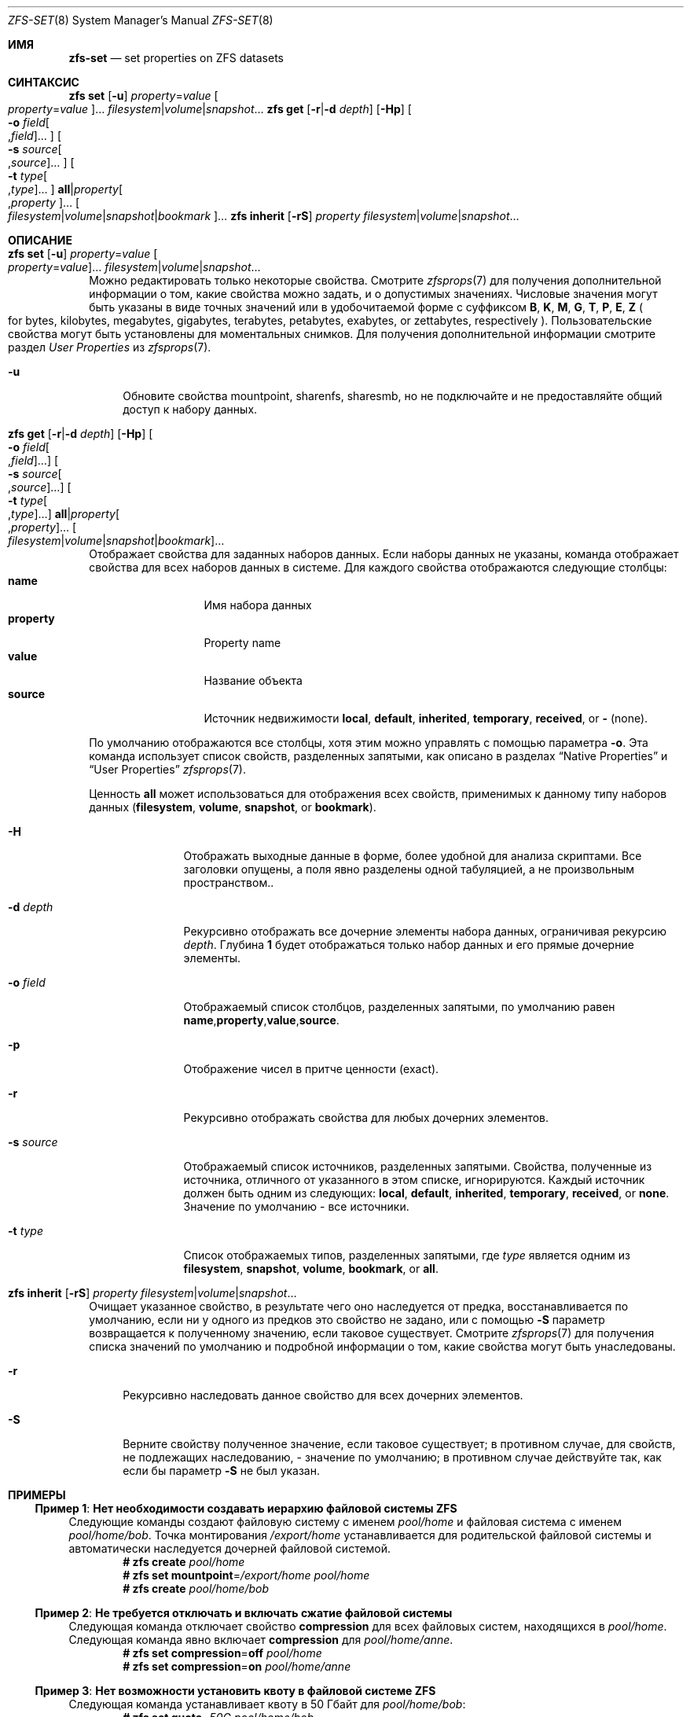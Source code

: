 .\"
.\" CDDL HEADER START
.\"
.\" The contents of this file are subject to the terms of the
.\" Common Development and Distribution License (the "License").
.\" You may not use this file except in compliance with the License.
.\"
.\" You can obtain a copy of the license at usr/src/OPENSOLARIS.LICENSE
.\" or https://opensource.org/licenses/CDDL-1.0.
.\" See the License for the specific language governing permissions
.\" and limitations under the License.
.\"
.\" When distributing Covered Code, include this CDDL HEADER in each
.\" file and include the License file at usr/src/OPENSOLARIS.LICENSE.
.\" If applicable, add the following below this CDDL HEADER, with the
.\" fields enclosed by brackets "[]" replaced with your own identifying
.\" information: Portions Copyright [yyyy] [name of copyright owner]
.\"
.\" CDDL HEADER END
.\"
.\" Copyright (c) 2009 Sun Microsystems, Inc. All Rights Reserved.
.\" Copyright 2011 Joshua M. Clulow <josh@sysmgr.org>
.\" Copyright (c) 2011, 2019 by Delphix. All rights reserved.
.\" Copyright (c) 2013 by Saso Kiselkov. All rights reserved.
.\" Copyright (c) 2014, Joyent, Inc. All rights reserved.
.\" Copyright (c) 2014 by Adam Stevko. All rights reserved.
.\" Copyright (c) 2014 Integros [integros.com]
.\" Copyright 2019 Richard Laager. All rights reserved.
.\" Copyright 2018 Nexenta Systems, Inc.
.\" Copyright 2019 Joyent, Inc.
.\"
.Dd Март 16, 2022
.Dt ZFS-SET 8
.Os
.
.Sh ИМЯ
.Nm zfs-set
.Nd set properties on ZFS datasets
.Sh СИНТАКСИС
.Nm zfs
.Cm set
.Op Fl u
.Ar property Ns = Ns Ar value Oo Ar property Ns = Ns Ar value Oc Ns …
.Ar filesystem Ns | Ns Ar volume Ns | Ns Ar snapshot Ns …
.Nm zfs
.Cm get
.Op Fl r Ns | Ns Fl d Ar depth
.Op Fl Hp
.Oo Fl o Ar field Ns Oo , Ns Ar field Oc Ns … Oc
.Oo Fl s Ar source Ns Oo , Ns Ar source Oc Ns … Oc
.Oo Fl t Ar type Ns Oo , Ns Ar type Oc Ns … Oc
.Cm all Ns | Ns Ar property Ns Oo , Ns Ar property Oc Ns …
.Oo Ar filesystem Ns | Ns Ar volume Ns | Ns Ar snapshot Ns | Ns Ar bookmark Oc Ns …
.Nm zfs
.Cm inherit
.Op Fl rS
.Ar property Ar filesystem Ns | Ns Ar volume Ns | Ns Ar snapshot Ns …
.
.Sh ОПИСАНИЕ
.Bl -tag -width ""
.It Xo
.Nm zfs
.Cm set
.Op Fl u
.Ar property Ns = Ns Ar value Oo Ar property Ns = Ns Ar value Oc Ns …
.Ar filesystem Ns | Ns Ar volume Ns | Ns Ar snapshot Ns …
.Xc
Можно редактировать только некоторые свойства.
Смотрите
.Xr zfsprops 7
для получения дополнительной информации о том, какие свойства можно задать, и о допустимых
значениях.
Числовые значения могут быть указаны в виде точных значений или в удобочитаемой форме
с суффиксом
.Sy B , K , M , G , T , P , E , Z
.Po for bytes, kilobytes, megabytes, gigabytes, terabytes, petabytes, exabytes,
or zettabytes, respectively
.Pc .
Пользовательские свойства могут быть установлены для моментальных снимков.
Для получения дополнительной информации смотрите раздел
.Em User Properties
из
.Xr zfsprops 7 .
.Bl -tag -width "-u"
.It Fl u
Обновите свойства mountpoint, sharenfs, sharesmb, но не подключайте и не предоставляйте общий
доступ к набору данных.
.El
.It Xo
.Nm zfs
.Cm get
.Op Fl r Ns | Ns Fl d Ar depth
.Op Fl Hp
.Oo Fl o Ar field Ns Oo , Ns Ar field Oc Ns … Oc
.Oo Fl s Ar source Ns Oo , Ns Ar source Oc Ns … Oc
.Oo Fl t Ar type Ns Oo , Ns Ar type Oc Ns … Oc
.Cm all Ns | Ns Ar property Ns Oo , Ns Ar property Oc Ns …
.Oo Ar filesystem Ns | Ns Ar volume Ns | Ns Ar snapshot Ns | Ns Ar bookmark Oc Ns …
.Xc
Отображает свойства для заданных наборов данных.
Если наборы данных не указаны, команда отображает свойства для всех
наборов данных в системе.
Для каждого свойства отображаются следующие столбцы:
.Bl -tag -compact -offset 4n -width "property"
.It Sy name
Имя набора данных
.It Sy property
Property name
.It Sy value
Название объекта
.It Sy source
Источник недвижимости
.Sy local , default , inherited , temporary , received , No or Sy - Pq none .
.El
.Pp
По умолчанию отображаются все столбцы, хотя этим можно управлять с помощью параметра
.Fl o .
Эта команда использует список свойств, разделенных запятыми, как описано в разделах
.Sx Native Properties
и
.Sx User Properties
.Xr zfsprops 7 .
.Pp
Ценность
.Sy all
может использоваться для отображения всех свойств, применимых к данному типу наборов данных
.Pq Sy filesystem , volume , snapshot , No or Sy bookmark .
.Bl -tag -width "-s source"
.It Fl H
Отображать выходные данные в форме, более удобной для анализа скриптами.
Все заголовки опущены, а поля явно разделены одной табуляцией,
а не произвольным пространством..
.It Fl d Ar depth
Рекурсивно отображать все дочерние элементы набора данных, ограничивая рекурсию
.Ar depth .
Глубина
.Sy 1
будет отображаться только набор данных и его прямые дочерние элементы.
.It Fl o Ar field
Отображаемый список столбцов, разделенных запятыми, по умолчанию равен
.Sy name , Ns Sy property , Ns Sy value , Ns Sy source .
.It Fl p
Отображение чисел в притче ценности
.Pq exact .
.It Fl r
Рекурсивно отображать свойства для любых дочерних элементов.
.It Fl s Ar source
Отображаемый список источников, разделенных запятыми.
Свойства, полученные из источника, отличного от указанного в этом списке, игнорируются.
Каждый источник должен быть одним из следующих:
.Sy local , default , inherited , temporary , received , No or Sy none .
Значение по умолчанию - все источники.
.It Fl t Ar type
Список отображаемых типов, разделенных запятыми, где
.Ar type
является одним из
.Sy filesystem , snapshot , volume , bookmark , No or Sy all .
.El
.It Xo
.Nm zfs
.Cm inherit
.Op Fl rS
.Ar property Ar filesystem Ns | Ns Ar volume Ns | Ns Ar snapshot Ns …
.Xc
Очищает указанное свойство, в результате чего оно наследуется от предка,
восстанавливается по умолчанию, если ни у одного из предков это свойство не задано, или с помощью
.Fl S
параметр возвращается к полученному значению, если таковое существует.
Смотрите
.Xr zfsprops 7
для получения списка значений по умолчанию и подробной информации о том, какие свойства могут быть
унаследованы.
.Bl -tag -width "-r"
.It Fl r
Рекурсивно наследовать данное свойство для всех дочерних элементов.
.It Fl S
Верните свойству полученное значение, если таковое существует;
в противном случае, для свойств, не подлежащих наследованию, - значение по умолчанию;
в противном случае действуйте так, как если бы параметр
.Fl S
не был указан.
.El
.El
.
.Sh ПРИМЕРЫ
.\" These are, respectively, examples 1, 4, 6, 7, 11, 14, 16 from zfs.8
.\" Make sure to update them bidirectionally
.Ss Пример 1 : Нет необходимости создавать иерархию файловой системы ZFS
Следующие команды создают файловую систему с именем
.Ar pool/home
и файловая система с именем
.Ar pool/home/bob .
Точка монтирования
.Pa /export/home
устанавливается для родительской файловой системы и автоматически наследуется дочерней
файловой системой.
.Dl # Nm zfs Cm create Ar pool/home
.Dl # Nm zfs Cm set Sy mountpoint Ns = Ns Ar /export/home pool/home
.Dl # Nm zfs Cm create Ar pool/home/bob
.
.Ss Пример 2 : Не требуется отключать и включать сжатие файловой системы
Следующая команда отключает свойство
.Sy compression
для всех файловых систем, находящихся в
.Ar pool/home .
Следующая команда явно включает
.Sy compression
для
.Ar pool/home/anne .
.Dl # Nm zfs Cm set Sy compression Ns = Ns Sy off Ar pool/home
.Dl # Nm zfs Cm set Sy compression Ns = Ns Sy on Ar pool/home/anne
.
.Ss Пример 3 : Нет возможности установить квоту в файловой системе ZFS
Следующая команда устанавливает квоту в 50 Гбайт для
.Ar pool/home/bob :
.Dl # Nm zfs Cm set Sy quota Ns = Ns Ar 50G pool/home/bob
.
.Ss Пример 4 : Нет списка свойств ZFS
Следующая команда выводит список всех свойств для
.Ar pool/home/bob :
.Bd -literal -compact -offset Ds
.No # Nm zfs Cm get Sy all Ar pool/home/bob
NAME           PROPERTY              VALUE                  SOURCE
pool/home/bob  type                  filesystem             -
pool/home/bob  creation              Tue Jul 21 15:53 2009  -
pool/home/bob  used                  21K                    -
pool/home/bob  available             20.0G                  -
pool/home/bob  referenced            21K                    -
pool/home/bob  compressratio         1.00x                  -
pool/home/bob  mounted               yes                    -
pool/home/bob  quota                 20G                    local
pool/home/bob  reservation           none                   default
pool/home/bob  recordsize            128K                   default
pool/home/bob  mountpoint            /pool/home/bob         default
pool/home/bob  sharenfs              off                    default
pool/home/bob  checksum              on                     default
pool/home/bob  compression           on                     local
pool/home/bob  atime                 on                     default
pool/home/bob  devices               on                     default
pool/home/bob  exec                  on                     default
pool/home/bob  setuid                on                     default
pool/home/bob  readonly              off                    default
pool/home/bob  zoned                 off                    default
pool/home/bob  snapdir               hidden                 default
pool/home/bob  acltype               off                    default
pool/home/bob  aclmode               discard                default
pool/home/bob  aclinherit            restricted             default
pool/home/bob  canmount              on                     default
pool/home/bob  xattr                 on                     default
pool/home/bob  copies                1                      default
pool/home/bob  version               4                      -
pool/home/bob  utf8only              off                    -
pool/home/bob  normalization         none                   -
pool/home/bob  casesensitivity       sensitive              -
pool/home/bob  vscan                 off                    default
pool/home/bob  nbmand                off                    default
pool/home/bob  sharesmb              off                    default
pool/home/bob  refquota              none                   default
pool/home/bob  refreservation        none                   default
pool/home/bob  primarycache          all                    default
pool/home/bob  secondarycache        all                    default
pool/home/bob  usedbysnapshots       0                      -
pool/home/bob  usedbydataset         21K                    -
pool/home/bob  usedbychildren        0                      -
pool/home/bob  usedbyrefreservation  0                      -
.Ed
.Pp
Следующая команда возвращает единственное значение свойства:
.Bd -literal -compact -offset Ds
.No # Nm zfs Cm get Fl H o Sy value compression Ar pool/home/bob
на
.Ed
.Pp
Следующая команда выводит список всех свойств с локальными настройками для
.Ar pool/home/bob :
.Bd -literal -compact -offset Ds
.No # Nm zfs Cm get Fl r s Sy local Fl o Sy name , Ns Sy property , Ns Sy value all Ar pool/home/bob
NAME           PROPERTY              VALUE
pool/home/bob  quota                 20G
pool/home/bob  compression           on
.Ed
.
.Ss Пример 5 : Отсутствие наследования свойств ZFS
Следующая команда вызывает
.Ar pool/home/bob No and Ar pool/home/anne
чтобы унаследовать собственность
.Sy checksum ,
полученную от их родителя.
.Dl # Nm zfs Cm inherit Sy checksum Ar pool/home/bob pool/home/anne
.
.Ss Пример 6 : Нет настройки пользовательских свойств
В следующем примере задается определенный пользователем
.Ar com.example : Ns Ar department
свойство для набора данных:
.Dl # Nm zfs Cm set Ar com.example : Ns Ar department Ns = Ns Ar 12345 tank/accounting
.
.Ss Пример 7 : Нет настройки параметров свойств sharenfs в файловой системе ZFS
Следующие команды показывают установить параметры свойств
.Sy sharenfs ,
позволяющие разрешить доступ на чтение и запись для набора IP-адресов и разрешить root-доступ для системы
.Qq neo
на
.Ar tank/home
файловая система:
.Dl # Nm zfs Cm set Sy sharenfs Ns = Ns ' Ns Ar rw Ns =@123.123.0.0/16:[::1],root= Ns Ar neo Ns ' tank/home
.Pp
Если вы используете DNS для разрешения имен хостов,
укажите полное имя хоста.
.
.Sh СМОТРИТЕ ТАКЖЕ
.Xr zfsprops 7 ,
.Xr zfs-list 8
